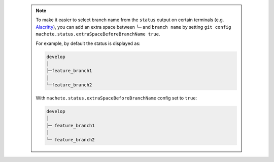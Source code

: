  .. note::

    To make it easier to select branch name from the ``status`` output on certain terminals
    (e.g. `Alacritty <https://github.com/alacritty/alacritty>`_), you can add an extra
    space between ``└─`` and ``branch name`` by setting ``git config machete.status.extraSpaceBeforeBranchName true``.

    For example, by default the status is displayed as:

    .. code-block::

      develop
      │
      ├─feature_branch1
      │
      └─feature_branch2

    With ``machete.status.extraSpaceBeforeBranchName`` config set to ``true``:

    .. code-block::

       develop
       │
       ├─ feature_branch1
       │
       └─ feature_branch2